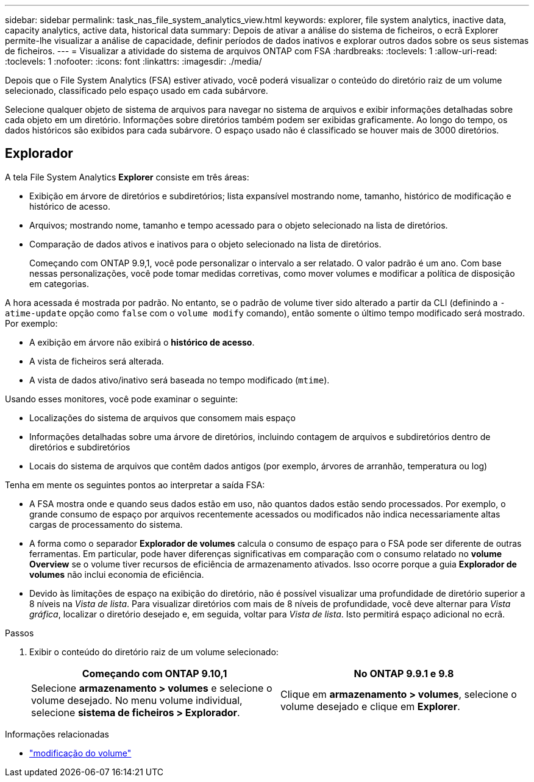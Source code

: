 ---
sidebar: sidebar 
permalink: task_nas_file_system_analytics_view.html 
keywords: explorer, file system analytics, inactive data, capacity analytics, active data, historical data 
summary: Depois de ativar a análise do sistema de ficheiros, o ecrã Explorer permite-lhe visualizar a análise de capacidade, definir períodos de dados inativos e explorar outros dados sobre os seus sistemas de ficheiros. 
---
= Visualizar a atividade do sistema de arquivos ONTAP com FSA
:hardbreaks:
:toclevels: 1
:allow-uri-read: 
:toclevels: 1
:nofooter: 
:icons: font
:linkattrs: 
:imagesdir: ./media/


[role="lead"]
Depois que o File System Analytics (FSA) estiver ativado, você poderá visualizar o conteúdo do diretório raiz de um volume selecionado, classificado pelo espaço usado em cada subárvore.

Selecione qualquer objeto de sistema de arquivos para navegar no sistema de arquivos e exibir informações detalhadas sobre cada objeto em um diretório. Informações sobre diretórios também podem ser exibidas graficamente. Ao longo do tempo, os dados históricos são exibidos para cada subárvore. O espaço usado não é classificado se houver mais de 3000 diretórios.



== Explorador

A tela File System Analytics *Explorer* consiste em três áreas:

* Exibição em árvore de diretórios e subdiretórios; lista expansível mostrando nome, tamanho, histórico de modificação e histórico de acesso.
* Arquivos; mostrando nome, tamanho e tempo acessado para o objeto selecionado na lista de diretórios.
* Comparação de dados ativos e inativos para o objeto selecionado na lista de diretórios.
+
Começando com ONTAP 9.9,1, você pode personalizar o intervalo a ser relatado. O valor padrão é um ano. Com base nessas personalizações, você pode tomar medidas corretivas, como mover volumes e modificar a política de disposição em categorias.



A hora acessada é mostrada por padrão. No entanto, se o padrão de volume tiver sido alterado a partir da CLI (definindo a `-atime-update` opção como `false` com o `volume modify` comando), então somente o último tempo modificado será mostrado. Por exemplo:

* A exibição em árvore não exibirá o *histórico de acesso*.
* A vista de ficheiros será alterada.
* A vista de dados ativo/inativo será baseada no tempo modificado (`mtime`).


Usando esses monitores, você pode examinar o seguinte:

* Localizações do sistema de arquivos que consomem mais espaço
* Informações detalhadas sobre uma árvore de diretórios, incluindo contagem de arquivos e subdiretórios dentro de diretórios e subdiretórios
* Locais do sistema de arquivos que contêm dados antigos (por exemplo, árvores de arranhão, temperatura ou log)


Tenha em mente os seguintes pontos ao interpretar a saída FSA:

* A FSA mostra onde e quando seus dados estão em uso, não quantos dados estão sendo processados. Por exemplo, o grande consumo de espaço por arquivos recentemente acessados ou modificados não indica necessariamente altas cargas de processamento do sistema.
* A forma como o separador *Explorador de volumes* calcula o consumo de espaço para o FSA pode ser diferente de outras ferramentas. Em particular, pode haver diferenças significativas em comparação com o consumo relatado no *volume Overview* se o volume tiver recursos de eficiência de armazenamento ativados. Isso ocorre porque a guia *Explorador de volumes* não inclui economia de eficiência.
* Devido às limitações de espaço na exibição do diretório, não é possível visualizar uma profundidade de diretório superior a 8 níveis na _Vista de lista_. Para visualizar diretórios com mais de 8 níveis de profundidade, você deve alternar para _Vista gráfica_, localizar o diretório desejado e, em seguida, voltar para _Vista de lista_. Isto permitirá espaço adicional no ecrã.


.Passos
. Exibir o conteúdo do diretório raiz de um volume selecionado:
+
[cols="2"]
|===
| Começando com ONTAP 9.10,1 | No ONTAP 9.9.1 e 9.8 


| Selecione *armazenamento > volumes* e selecione o volume desejado. No menu volume individual, selecione *sistema de ficheiros > Explorador*. | Clique em *armazenamento > volumes*, selecione o volume desejado e clique em *Explorer*. 
|===


.Informações relacionadas
* link:https://docs.netapp.com/us-en/ontap-cli/volume-modify.html["modificação do volume"^]

